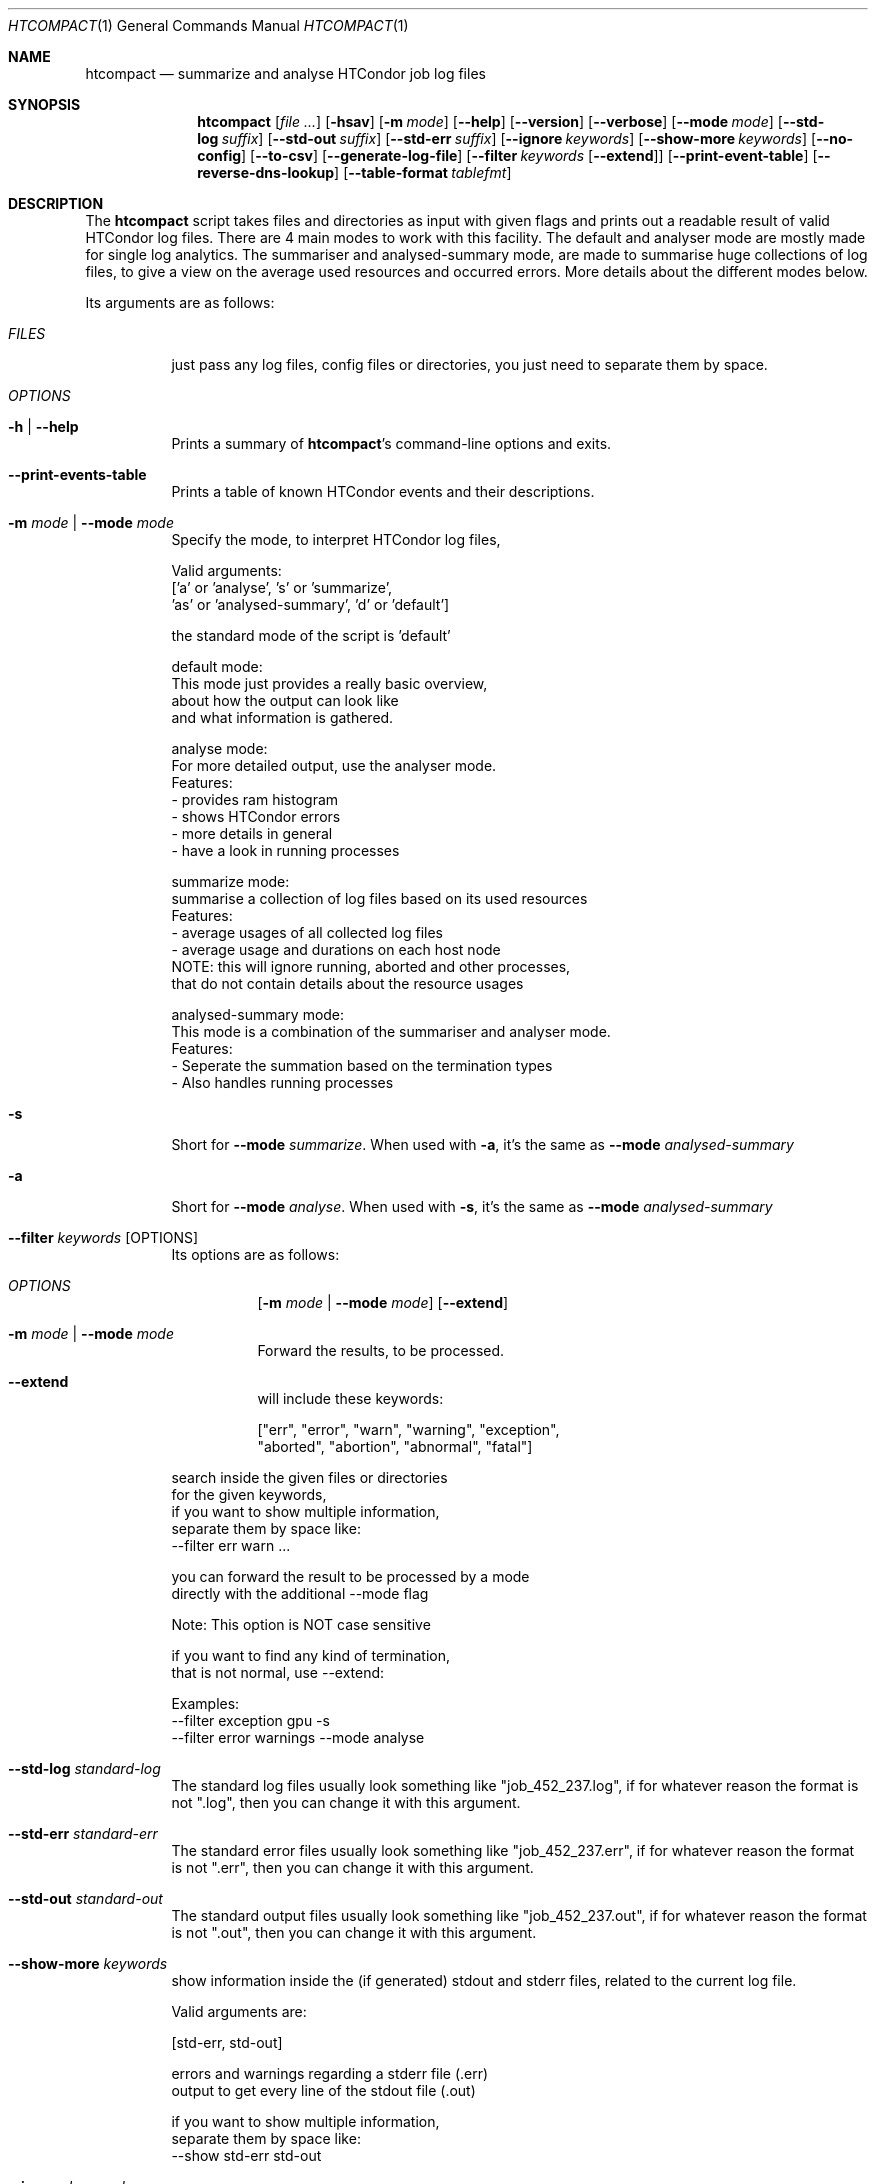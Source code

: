 .Dd September 17, 2020
.Dt HTCOMPACT 1
.Os \" Current operating system.
.
.Sh NAME
.Nm htcompact
.Nd summarize and analyse HTCondor job log files
.
.Sh SYNOPSIS
.Nm
.Op Ar
.Op Fl hsav
.Op Fl m Ar mode
.Op Fl Fl help
.Op Fl Fl version
.Op Fl Fl verbose
.Op Fl Fl mode Ar mode
.Op Fl Fl std-log Ar suffix
.Op Fl Fl std-out Ar suffix
.Op Fl Fl std-err Ar suffix
.Op Fl Fl ignore Ar keywords
.Op Fl Fl show-more Ar keywords
.Op Fl Fl no-config
.Op Fl Fl to-csv
.Op Fl Fl generate-log-file
.Op Fl Fl filter Ar keywords Op Fl Fl extend
.Op Fl Fl print-event-table
.Op Fl Fl reverse-dns-lookup
.Op Fl Fl table-format Ar tablefmt
.
.Sh DESCRIPTION
The
.Nm
script takes files and directories as input with given flags and prints out a
readable result of valid HTCondor log files.
There are 4 main modes to work with this facility.
The default and analyser mode are mostly made for single log analytics.
The summariser and analysed-summary mode,
are made to summarise huge collections of log files,
to give a view on the average used resources and occurred errors.
More details about the different modes below.
.Pp
Its arguments are as follows:
.Bl -tag -width Ds
.
.It Ar FILES
just pass any log files, config files or directories, you just need to separate them by space.
.
.It Ar OPTIONS
.
.It Fl h | Fl Fl help
Prints a summary of
.Nm Ap s
command\[hy]line options and exits.
.
.It Fl Fl print-events-table
Prints a table of known HTCondor events and their descriptions.
.
.It Fl m Ar mode | Fl Fl mode Ar mode
Specify the mode, to interpret HTCondor log files,
.Bd -literal
Valid arguments:
 ['a' or 'analyse', 's' or 'summarize',
 'as' or 'analysed-summary', 'd' or 'default']
.Ed
.Bd -literal
the standard mode of the script is 'default'

default mode:
    This mode just provides a really basic overview,
    about how the output can look like
    and what information is gathered.

analyse mode:
    For more detailed output, use the analyser mode.
    Features:
    - provides ram histogram
    - shows HTCondor errors
    - more details in general
    - have a look in running processes

summarize mode:
    summarise a collection of log files based on its used resources
    Features:
    - average usages of all collected log files
    - average usage and durations on each host node
    NOTE: this will ignore running, aborted and other processes,
          that do not contain details about the resource usages

analysed-summary mode:
    This mode is a combination of the summariser and analyser mode.
    Features:
    - Seperate the summation based on the termination types
    - Also handles running processes

.Ed
.
.It Fl s
Short for
.Fl Fl mode Ar summarize .
When used with
.Fl a ,
it's the same as
.Fl Fl mode Ar analysed-summary
.
.It Fl a
Short for
.Fl Fl mode Ar analyse .
When used with
.Fl s ,
it's the same as
.Fl Fl mode Ar analysed-summary
.
.It Fl Fl filter Ar keywords Op OPTIONS
Its options are as follows:
.Bl -tag -width Ds
.It Ar OPTIONS
.Op Fl m Ar mode | Fl Fl mode Ar mode
.Op Fl Fl extend
.
.It Fl m Ar mode | Fl Fl mode Ar mode
Forward the results, to be processed.
.It Fl Fl extend
will include these keywords:
.Bd -literal
["err", "error", "warn", "warning", "exception",
 "aborted", "abortion", "abnormal", "fatal"]
.Ed
.El
.Bd -literal
search inside the given files or directories
for the given keywords,
if you want to show multiple information,
separate them by space like:
--filter err warn ...
.Ed
.Bd -literal
you can forward the result to be processed by a mode
directly with the additional --mode flag
.Ed
.Bd -literal
Note: This option is NOT case sensitive
.Ed
.Bd -literal
if you want to find any kind of termination,
that is not normal, use --extend:
.Ed
.Bd -literal
Examples:
--filter exception gpu -s
--filter error warnings --mode analyse
.Ed
.
.It Fl Fl std-log Ar standard-log
The standard log files usually look something like
.Qq job_452_237.log ,
if for whatever reason the format is not
.Qq .log ,
then you can change it with this argument.
.
.It Fl Fl std-err Ar standard-err
The standard error files usually look something like
.Qq job_452_237.err ,
if for whatever reason the format is not
.Qq .err ,
then you can change it with this argument.
.
.It Fl Fl std-out Ar standard-out
The standard output files usually look something like
.Qq job_452_237.out ,
if for whatever reason the format is not
.Qq .out ,
then you can change it with this argument.
.
.It Fl Fl show-more Ar keywords
show information inside the (if generated) stdout and stderr files,
related to the current log file.
.Bd -literal
Valid arguments are:

[std-err, std-out]

errors and warnings regarding a stderr file (.err)
output to get every line of the stdout file (.out)

if you want to show multiple information,
separate them by space like:
--show std-err std-out
.Ed
.
.It Fl Fl ignore Ar keywords
ignore a given set of information
.Bd -literal
Valid arguments are:

[execution-details, times, errors, host-nodes,
 used-resources, requested-resources,
 allocated-resources, all-resources]

if you want to ignore multiple information,
separate them by space like:
--ignore times errors
.Ed
.
.It Fl Fl no-config
Do not search for a config file
.
.It Fl Fl reverse-dns-lookup
Resolve the host the job was running on by it's ip address
to a related domain name, if possible.
Else, go with the ip address.
.
.It Fl v | Fl Fl verbose
Start the script in verbose mode, this will generate more detailed output,
about what the script is doing
but printing it to stdout
.
.It Fl Fl generate-log-file
Related to the verbose mode,
this will generate the same output but not onto the terminal.
This will create a log rotation file: htcompact.log or append output to it.
The maximum size is limited by 1 MB,
which means the output starts to rollover on a backup file: htcompact.log.1
.
.It Fl Fl table-format Ar format
the table format for the output
.
valid arguments are:
.
[plain, simple, github, grid, fancy_grid, pipe,
orgtbl, rst, mediawiki, html, latex, latex_raw,
latex_booktabs, tsv, pretty]
.
default: pretty
.El
.
.Sh CONFIG
.Bd -literal -compact
furthermore all these variables|settings can be set inside a config file.
See the config specification:
.Lk https://github.com/psyinfra/htcompact/blob/master/CONFIG.md
.
The script is also checking for other config files in other places:
.
"project_directory/config", "/etc" and "~/.config/htcompact/"
.Ed
.Bd -literal
with different priorities from 1 (high) to 5 (low):
Priority[1] find config_file directly
Priority[2] search for config_file in project_directory/config
Priority[3] search for config_file in ~/.config/htcompact
Priority[4] search for config_file in /etc
Priority[5] run with default settings
.Ed
.
.Sh FEATURES
.Bd -literal -compact
- Always try to generate output, if possible
- Listening to stdin to make the use of tools like grep possible
-> --filter is a more naive alternative to grep
.Ed
.
.Sh FILES
.Bl -tag -width Ds
.It Pa script/htcompact.conf
A default setup for this script.
.El
.
.Sh EXIT STATUS
.Ex -std
.Bd -literal -compact
Exit Codes:
Wrong Options or Arguments: 1
No given files: 2
TypeError: 3
Keyboard interruption: 4
.Ed
.
.Sh EXAMPLES
.Bd -literal
htcompact -a 398_440.log
htcompact -s log_directory --ignore execution-details --no-config
htcompact -as log_directory
htcompact -e 005
htcompact --filter "" --extend -s --ignore all-resources log_directory
htcompact htcompact.conf 394_440 -a --show-output --table-format simple
htcompact --filter aborted -as ~/logs
OR
grep -R -l aborted ~/logs | htcompact -as
.Ed
.
.Sh SEE ALSO
.Bd -literal
The repository is available at
.Lk https://github.com/psyinfra/htcompact
Bug reports, patches, and (constructive) input are always welcome.
.Ed
.
.Sh AUTHORS
.Nm
was created by
.An Mathis Loevenich
.Mt mathisloevenich@fz\[hy]juelich.de .
See the AUTHORS file for more information.
.
.Sh COPYRIGHT
.Nm
is released under the
.Qq MIT License .
See the LICENSE file for more information.
